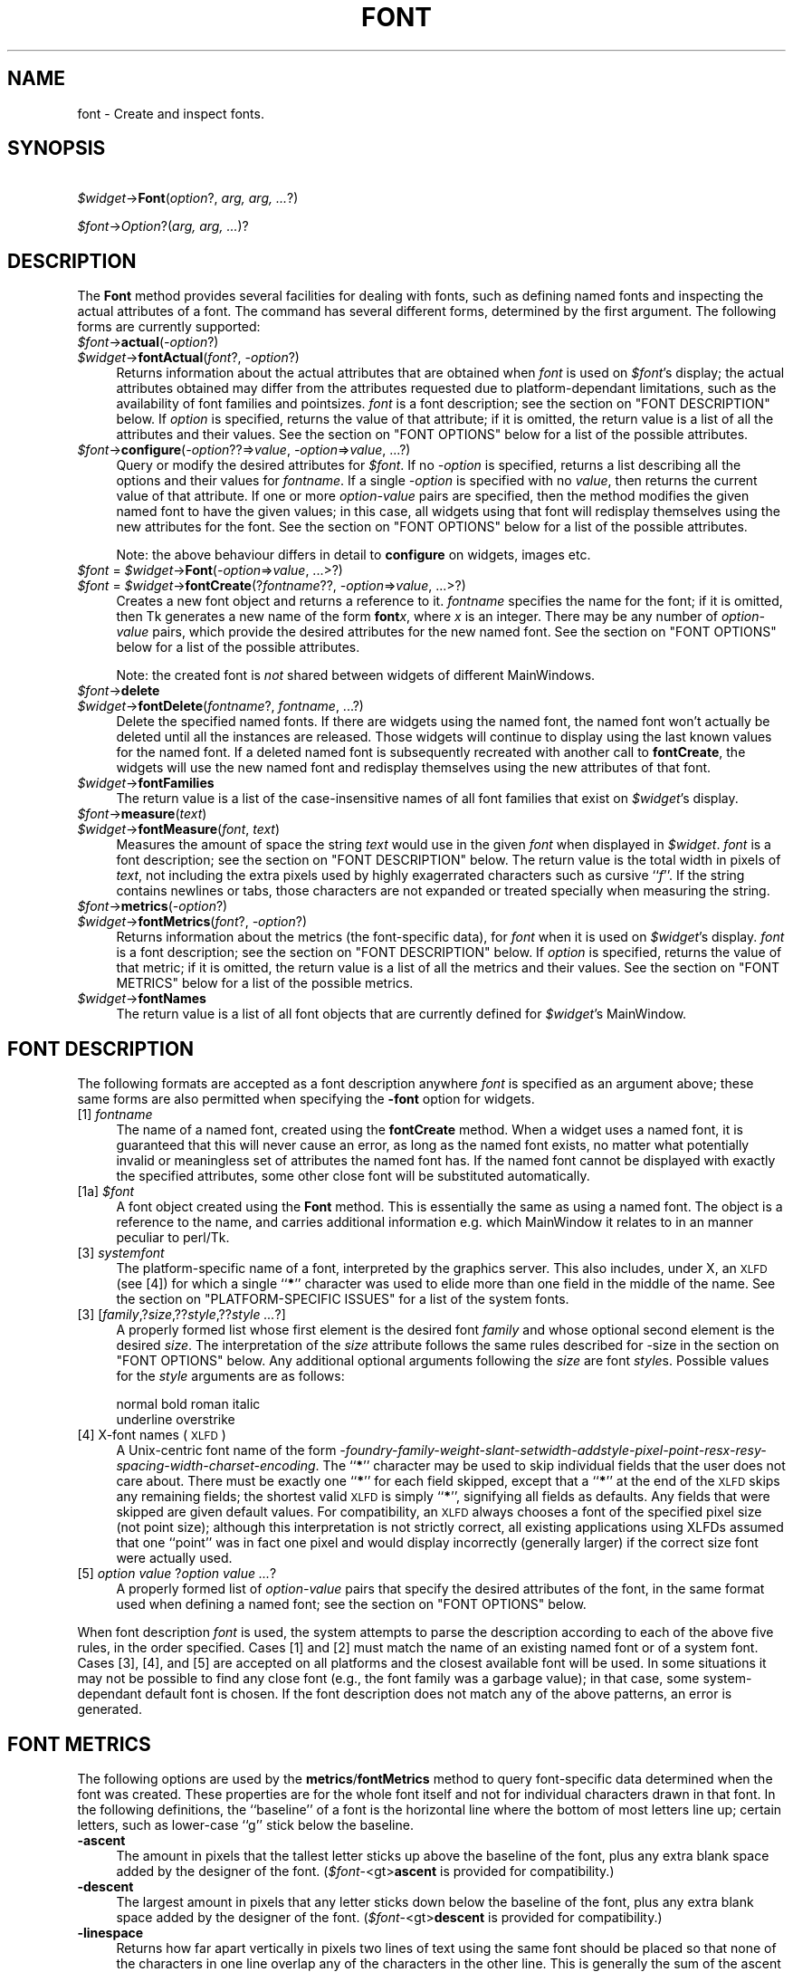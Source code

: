 .\" Automatically generated by Pod::Man version 1.15
.\" Fri Apr 20 14:50:37 2001
.\"
.\" Standard preamble:
.\" ======================================================================
.de Sh \" Subsection heading
.br
.if t .Sp
.ne 5
.PP
\fB\\$1\fR
.PP
..
.de Sp \" Vertical space (when we can't use .PP)
.if t .sp .5v
.if n .sp
..
.de Ip \" List item
.br
.ie \\n(.$>=3 .ne \\$3
.el .ne 3
.IP "\\$1" \\$2
..
.de Vb \" Begin verbatim text
.ft CW
.nf
.ne \\$1
..
.de Ve \" End verbatim text
.ft R

.fi
..
.\" Set up some character translations and predefined strings.  \*(-- will
.\" give an unbreakable dash, \*(PI will give pi, \*(L" will give a left
.\" double quote, and \*(R" will give a right double quote.  | will give a
.\" real vertical bar.  \*(C+ will give a nicer C++.  Capital omega is used
.\" to do unbreakable dashes and therefore won't be available.  \*(C` and
.\" \*(C' expand to `' in nroff, nothing in troff, for use with C<>
.tr \(*W-|\(bv\*(Tr
.ds C+ C\v'-.1v'\h'-1p'\s-2+\h'-1p'+\s0\v'.1v'\h'-1p'
.ie n \{\
.    ds -- \(*W-
.    ds PI pi
.    if (\n(.H=4u)&(1m=24u) .ds -- \(*W\h'-12u'\(*W\h'-12u'-\" diablo 10 pitch
.    if (\n(.H=4u)&(1m=20u) .ds -- \(*W\h'-12u'\(*W\h'-8u'-\"  diablo 12 pitch
.    ds L" ""
.    ds R" ""
.    ds C` ""
.    ds C' ""
'br\}
.el\{\
.    ds -- \|\(em\|
.    ds PI \(*p
.    ds L" ``
.    ds R" ''
'br\}
.\"
.\" If the F register is turned on, we'll generate index entries on stderr
.\" for titles (.TH), headers (.SH), subsections (.Sh), items (.Ip), and
.\" index entries marked with X<> in POD.  Of course, you'll have to process
.\" the output yourself in some meaningful fashion.
.if \nF \{\
.    de IX
.    tm Index:\\$1\t\\n%\t"\\$2"
..
.    nr % 0
.    rr F
.\}
.\"
.\" For nroff, turn off justification.  Always turn off hyphenation; it
.\" makes way too many mistakes in technical documents.
.hy 0
.if n .na
.\"
.\" Accent mark definitions (@(#)ms.acc 1.5 88/02/08 SMI; from UCB 4.2).
.\" Fear.  Run.  Save yourself.  No user-serviceable parts.
.bd B 3
.    \" fudge factors for nroff and troff
.if n \{\
.    ds #H 0
.    ds #V .8m
.    ds #F .3m
.    ds #[ \f1
.    ds #] \fP
.\}
.if t \{\
.    ds #H ((1u-(\\\\n(.fu%2u))*.13m)
.    ds #V .6m
.    ds #F 0
.    ds #[ \&
.    ds #] \&
.\}
.    \" simple accents for nroff and troff
.if n \{\
.    ds ' \&
.    ds ` \&
.    ds ^ \&
.    ds , \&
.    ds ~ ~
.    ds /
.\}
.if t \{\
.    ds ' \\k:\h'-(\\n(.wu*8/10-\*(#H)'\'\h"|\\n:u"
.    ds ` \\k:\h'-(\\n(.wu*8/10-\*(#H)'\`\h'|\\n:u'
.    ds ^ \\k:\h'-(\\n(.wu*10/11-\*(#H)'^\h'|\\n:u'
.    ds , \\k:\h'-(\\n(.wu*8/10)',\h'|\\n:u'
.    ds ~ \\k:\h'-(\\n(.wu-\*(#H-.1m)'~\h'|\\n:u'
.    ds / \\k:\h'-(\\n(.wu*8/10-\*(#H)'\z\(sl\h'|\\n:u'
.\}
.    \" troff and (daisy-wheel) nroff accents
.ds : \\k:\h'-(\\n(.wu*8/10-\*(#H+.1m+\*(#F)'\v'-\*(#V'\z.\h'.2m+\*(#F'.\h'|\\n:u'\v'\*(#V'
.ds 8 \h'\*(#H'\(*b\h'-\*(#H'
.ds o \\k:\h'-(\\n(.wu+\w'\(de'u-\*(#H)/2u'\v'-.3n'\*(#[\z\(de\v'.3n'\h'|\\n:u'\*(#]
.ds d- \h'\*(#H'\(pd\h'-\w'~'u'\v'-.25m'\f2\(hy\fP\v'.25m'\h'-\*(#H'
.ds D- D\\k:\h'-\w'D'u'\v'-.11m'\z\(hy\v'.11m'\h'|\\n:u'
.ds th \*(#[\v'.3m'\s+1I\s-1\v'-.3m'\h'-(\w'I'u*2/3)'\s-1o\s+1\*(#]
.ds Th \*(#[\s+2I\s-2\h'-\w'I'u*3/5'\v'-.3m'o\v'.3m'\*(#]
.ds ae a\h'-(\w'a'u*4/10)'e
.ds Ae A\h'-(\w'A'u*4/10)'E
.    \" corrections for vroff
.if v .ds ~ \\k:\h'-(\\n(.wu*9/10-\*(#H)'\s-2\u~\d\s+2\h'|\\n:u'
.if v .ds ^ \\k:\h'-(\\n(.wu*10/11-\*(#H)'\v'-.4m'^\v'.4m'\h'|\\n:u'
.    \" for low resolution devices (crt and lpr)
.if \n(.H>23 .if \n(.V>19 \
\{\
.    ds : e
.    ds 8 ss
.    ds o a
.    ds d- d\h'-1'\(ga
.    ds D- D\h'-1'\(hy
.    ds th \o'bp'
.    ds Th \o'LP'
.    ds ae ae
.    ds Ae AE
.\}
.rm #[ #] #H #V #F C
.\" ======================================================================
.\"
.IX Title "FONT 1"
.TH FONT 1 "perl v5.6.1" "1999-11-09" "User Contributed Perl Documentation"
.UC
.SH "NAME"
font \- Create and inspect fonts.
.SH "SYNOPSIS"
.IX Header "SYNOPSIS"
\&\ \fI$widget\fR\->\fBFont\fR(\fIoption\fR?, \fIarg, arg, ...\fR?)
.PP
\&\ \fI$font\fR\->\fIOption\fR?(\fIarg, arg, ...\fR)?
.SH "DESCRIPTION"
.IX Header "DESCRIPTION"
The \fBFont\fR method provides several facilities for dealing with
fonts, such as defining named fonts and inspecting the actual attributes of
a font.  The command has several different forms, determined by the
first argument.  The following forms are currently supported:
.Ip "\fI$font\fR->\fBactual\fR(\fI\-option\fR?)" 4
.IX Item "$font->actual(-option?)"
.PD 0
.Ip "\fI$widget\fR->\fBfontActual\fR(\fIfont\fR?, \fI\-option\fR?)" 4
.IX Item "$widget->fontActual(font?, -option?)"
.PD
Returns information about the actual attributes that are obtained when
\&\fIfont\fR is used on \fI$font\fR's display; the actual attributes obtained
may differ from the attributes requested due to platform-dependant
limitations, such as the availability of font families and pointsizes.
\&\fIfont\fR is a font description; see the section on "FONT DESCRIPTION" below.  If
\&\fIoption\fR is specified, returns the value of that attribute; if it is
omitted, the return value is a list of all the attributes and their values.
See the section on "FONT OPTIONS" below for a list of the possible attributes.
.Ip "\fI$font\fR->\fBconfigure\fR(\fI\-option\fR??=>\fIvalue\fR, \fI\-option\fR=>\fIvalue\fR, ...?)" 4
.IX Item "$font->configure(-option??=>value, -option=>value, ...?)"
Query or modify the desired attributes for \fI$font\fR.
If no \fI\-option\fR is specified, returns a list describing
all the options and their values for \fIfontname\fR.  If a single \fI\-option\fR
is specified with no \fIvalue\fR, then returns the current value of that
attribute.  If one or more \fIoption-value\fR pairs are specified,
then the method modifies the given named font to have the given values; in
this case, all widgets using that font will redisplay themselves using the
new attributes for the font.  See the section on "FONT OPTIONS" below for a list of the
possible attributes.
.Sp
Note: the above behaviour differs in detail to \fBconfigure\fR on widgets,
images etc. 
.Ip "\fI$font\fR = \fI$widget\fR->\fBFont\fR(\fI\-option\fR=>\fIvalue\fR, ...>?)" 4
.IX Item "$font = $widget->Font(-option=>value, ...>?)"
.PD 0
.Ip "\fI$font\fR = \fI$widget\fR->\fBfontCreate\fR(?\fIfontname\fR??, \fI\-option\fR=>\fIvalue\fR, ...>?)" 4
.IX Item "$font = $widget->fontCreate(?fontname??, -option=>value, ...>?)"
.PD
Creates a new font object and returns a reference to it.  
\&\fIfontname\fR specifies the name for the font; if it is omitted, then Tk generates
a new name of the form \fBfont\fR\fIx\fR, where \fIx\fR is an integer.  There may be any
number of \fIoption-value\fR pairs, which provide the desired attributes for
the new named font.  See the section on "FONT OPTIONS" below for a list of the possible
attributes.
.Sp
Note: the created font is \fInot\fR shared between widgets of different
MainWindows.
.Ip "\fI$font\fR->\fBdelete\fR" 4
.IX Item "$font->delete"
.PD 0
.Ip "\fI$widget\fR->\fBfontDelete\fR(\fIfontname\fR?, \fIfontname\fR, ...?)" 4
.IX Item "$widget->fontDelete(fontname?, fontname, ...?)"
.PD
Delete the specified named fonts.  If there are widgets using the named font,
the named font won't actually be deleted until all the instances are
released.  Those widgets will continue to display using the last known values
for the named font.  If a deleted named font is subsequently recreated with
another call to \fBfontCreate\fR, the widgets will use the new named font
and redisplay themselves using the new attributes of that font.
.Ip "\fI$widget\fR->\fBfontFamilies\fR" 4
.IX Item "$widget->fontFamilies"
The return value is a list of the case-insensitive names of all font families
that exist on \fI$widget\fR's display.
.Ip "\fI$font\fR->\fBmeasure\fR(\fItext\fR)" 4
.IX Item "$font->measure(text)"
.PD 0
.Ip "\fI$widget\fR->\fBfontMeasure\fR(\fIfont\fR, \fItext\fR)" 4
.IX Item "$widget->fontMeasure(font, text)"
.PD
Measures the amount of space the string \fItext\fR would use in the given
\&\fIfont\fR when displayed in \fI$widget\fR.  \fIfont\fR is a font description;
see the section on "FONT DESCRIPTION" below.
The return value is the total width in pixels
of \fItext\fR, not including the extra pixels used by highly exagerrated
characters such as cursive ``\fIf\fR''.  If the string contains newlines or tabs,
those characters are not expanded or treated specially when measuring the
string.
.Ip "\fI$font\fR->\fBmetrics\fR(\fI\-option\fR?)" 4
.IX Item "$font->metrics(-option?)"
.PD 0
.Ip "\fI$widget\fR->\fBfontMetrics\fR(\fIfont\fR?, \fI\-option\fR?)" 4
.IX Item "$widget->fontMetrics(font?, -option?)"
.PD
Returns information about the metrics (the font-specific data), for
\&\fIfont\fR when it is used on \fI$widget\fR's display.  \fIfont\fR is a font
description; see the section on "FONT DESCRIPTION" below.
If \fIoption\fR is specified,
returns the value of that metric; if it is omitted, the return value is a
list of all the metrics and their values.  See the section on "FONT METRICS" below for a list
of the possible metrics.
.Ip "\fI$widget\fR->\fBfontNames\fR" 4
.IX Item "$widget->fontNames"
The return value is a list of all font objects that are currently defined for
\&\fI$widget\fR's MainWindow.
.SH "FONT DESCRIPTION"
.IX Header "FONT DESCRIPTION"
The following formats are accepted as a font description anywhere
\&\fIfont\fR is specified as an argument above; these same forms are also
permitted when specifying the \fB\-font\fR option for widgets.
.Ip "[1] \fIfontname\fR" 4
.IX Item "[1] fontname"
The name of a named font, created using the \fBfontCreate\fR method.  When
a widget uses a named font, it is guaranteed that this will never cause an
error, as long as the named font exists, no matter what potentially invalid
or meaningless set of attributes the named font has.  If the named font
cannot be displayed with exactly the specified attributes, some other close
font will be substituted automatically.
.Ip "[1a] \fI$font\fR" 4
.IX Item "[1a] $font"
A font object created using the \fBFont\fR method. This is essentially the same
as using a named font. The object is a reference to the name, and carries
additional information e.g. which MainWindow it relates to in an manner peculiar
to perl/Tk.
.Ip "[3] \fIsystemfont\fR" 4
.IX Item "[3] systemfont"
The platform-specific name of a font, interpreted by the graphics server.
This also includes, under X, an \s-1XLFD\s0 (see [4]) for which a single ``\fB*\fR''
character was used to elide more than one field in the middle of the
name.  See the section on "PLATFORM-SPECIFIC ISSUES" for a list of the system fonts.
.Ip "[3] [\fIfamily\fR,?\fIsize\fR,??\fIstyle\fR,??\fIstyle ...\fR?]" 4
.IX Item "[3] [family,?size,??style,??style ...?]"
A properly formed list whose first element is the desired font
\&\fIfamily\fR and whose optional second element is the desired \fIsize\fR.
The interpretation of the \fIsize\fR attribute follows the same rules
described for -size in the section on "FONT OPTIONS" below.  Any additional optional
arguments following the \fIsize\fR are font \fIstyle\fRs.  Possible values
for the \fIstyle\fR arguments are as follows:
.Sp
.Vb 2
\&    normal      bold    roman   italic
\&    underline   overstrike
.Ve
.Ip "[4] X-font names (\s-1XLFD\s0)" 4
.IX Item "[4] X-font names (XLFD)"
A Unix-centric font name of the form
\&\fI\-foundry-family-weight-slant-setwidth-addstyle-pixel-point-resx-resy-spacing-width-charset-encoding\fR.
The ``\fB*\fR'' character may be used to skip individual fields that the
user does not care about.  There must be exactly one ``\fB*\fR'' for each
field skipped, except that a ``\fB*\fR'' at the end of the \s-1XLFD\s0 skips any
remaining fields; the shortest valid \s-1XLFD\s0 is simply ``\fB*\fR'', signifying
all fields as defaults.  Any fields that were skipped are given default
values.  For compatibility, an \s-1XLFD\s0 always chooses a font of the specified
pixel size (not point size); although this interpretation is not strictly
correct, all existing applications using XLFDs assumed that one ``point''
was in fact one pixel and would display incorrectly (generally larger) if
the correct size font were actually used.
.Ip "[5] \fIoption value \fR?\fIoption value ...\fR?" 4
.IX Item "[5] option value ?option value ...?"
A properly formed list of \fIoption-value\fR pairs that specify
the desired attributes of the font, in the same format used when defining
a named font; see the section on "FONT OPTIONS" below.
.PP
When font description \fIfont\fR is used, the system attempts to parse the
description according to each of the above five rules, in the order specified.
Cases [1] and [2] must match the name of an existing named font or of a
system font.  Cases [3], [4], and [5] are accepted on all
platforms and the closest available font will be used.  In some situations
it may not be possible to find any close font (e.g., the font family was
a garbage value); in that case, some system-dependant default font is
chosen.  If the font description does not match any of the above patterns,
an error is generated.
.SH "FONT METRICS"
.IX Header "FONT METRICS"
The following options are used by the \fBmetrics\fR/\fBfontMetrics\fR method to query
font-specific data determined when the font was created.  These properties are
for the whole font itself and not for individual characters drawn in that
font.  In the following definitions, the ``baseline'' of a font is the
horizontal line where the bottom of most letters line up; certain letters,
such as lower-case ``g'' stick below the baseline.
.Ip "\fB\-ascent\fR" 4
.IX Item "-ascent"
The amount in pixels that the tallest letter sticks up above the baseline of
the font, plus any extra blank space added by the designer of the font.
(\fI$font\fR\-<gt>\fBascent\fR is provided for compatibility.)
.Ip "\fB\-descent\fR" 4
.IX Item "-descent"
The largest amount in pixels that any letter sticks down below the baseline
of the font, plus any extra blank space added by the designer of the font.
(\fI$font\fR\-<gt>\fBdescent\fR is provided for compatibility.)
.Ip "\fB\-linespace\fR" 4
.IX Item "-linespace"
Returns how far apart vertically in pixels two lines of text using the same
font should be placed so that none of the characters in one line overlap any
of the characters in the other line.  This is generally the sum of the ascent
above the baseline line plus the descent below the baseline.
.Ip "\fB\-fixed\fR" 4
.IX Item "-fixed"
Returns a boolean flag that is ``\fB1\fR'' if this is a fixed-width font,
where each normal character is the the same width as all the other
characters, or is ``\fB0\fR'' if this is a proportionally-spaced font, where
individual characters have different widths.  The widths of control
characters, tab characters, and other non-printing characters are not
included when calculating this value.
.SH "FONT OPTIONS"
.IX Header "FONT OPTIONS"
The following options are supported on all platforms, and are used when
constructing a named font or when specifying a font using style [5] as
above:
.Ip "\fB\-family\fR => \fIname\fR" 4
.IX Item "-family => name"
The case-insensitive font family name.  Tk guarantees to support the font
families named \fBCourier\fR (a monospaced ``typewriter'' font), \fBTimes\fR
(a serifed ``newspaper'' font), and \fBHelvetica\fR (a sans-serif
``European'' font).  The most closely matching native font family will
automatically be substituted when one of the above font families is used.
The \fIname\fR may also be the name of a native, platform-specific font
family; in that case it will work as desired on one platform but may not
display correctly on other platforms.  If the family is unspecified or
unrecognized, a platform-specific default font will be chosen.
.Ip "\fB\-size\fR => \fIsize\fR" 4
.IX Item "-size => size"
The desired size of the font.  If the \fIsize\fR argument is a positive
number, it is interpreted as a size in points.  If \fIsize\fR is a negative
number, its absolute value is interpreted as a size in pixels.  If a
font cannot be displayed at the specified size, a nearby size will be
chosen.  If \fIsize\fR is unspecified or zero, a platform-dependent default
size will be chosen.
.Sp
The original Tcl/Tk authors believe sizes should normally be specified in points
so the application will remain the same ruler size on the screen, even when
changing screen resolutions or moving scripts across platforms. While this is an
admirable goal it does not work as well in practice as they hoped.
The mapping between points and  pixels is set when the application starts, based
on alleged properties of the installed monitor, but it can be overridden by
calling the  scaling command. However this can be
problematic when system has no way of telling if (say) an 11\*(L" or 22\*(R" monitor is
attached, also if it \fIcan\fR tell then some monitor sizes may result in poorer
quality scaled fonts being used rather than a \*(L"tuned\*(R" bitmap font. 
In addition specifying pixels is useful in certain circumstances such as when a piece of text
must line up with respect to a fixed-size bitmap. 
.Sp
At present the Tcl/Tk scheme is used unchanged, with \*(L"point\*(R" size being returned
by \fIactual\fR (as an integer), and used internally. Suggestions for work-rounds
to undesirable behaviour welcome.
.Ip "\fB\-weight\fR => \fIweight\fR" 4
.IX Item "-weight => weight"
The nominal thickness of the characters in the font.  The value
\&\fBnormal\fR specifies a normal weight font, while \fBbold\fR specifies a
bold font.  The closest available weight to the one specified will
be chosen.  The default weight is \fBnormal\fR.
.Ip "\fB\-slant\fR => \fIslant\fR" 4
.IX Item "-slant => slant"
The amount the characters in the font are slanted away from the
vertical.  Valid values for slant are \fBroman\fR and \fBitalic\fR.
A roman font is the normal, upright appearance of a font, while
an italic font is one that is tilted some number of degrees from upright.
The closest available slant to the one specified will be chosen.
The default slant is \fBroman\fR.
.Ip "\fB\-underline\fR => \fIboolean\fR" 4
.IX Item "-underline => boolean"
The value is a boolean flag that specifies whether characters in this
font should be underlined.  The default value for underline is \fBfalse\fR.
.Ip "\fB\-overstrike\fR => \fIboolean\fR" 4
.IX Item "-overstrike => boolean"
The value is a boolean flag that specifies whether a horizontal line should
be drawn through the middle of characters in this font.  The default value
for overstrike is \fBfalse\fR.
.SH "PLATFORM-SPECIFIC ISSUES"
.IX Header "PLATFORM-SPECIFIC ISSUES"
The following named system fonts are supported:
.Ip "X Windows:" 4
.IX Item "X Windows:"
All valid X font names, including those listed by \fIxlsfonts\fR\|(1), are available.
.Ip "\s-1MS\s0 Windows:" 4
.IX Item "MS Windows:"
.Vb 2
\& system       ansi       device
\& systemfixed  ansifixed  oemfixed
.Ve
.Ip "Macintosh:" 4
.IX Item "Macintosh:"
.Vb 1
\& system       application
.Ve
.SH "COMPATIBILITY WITH PREVIOUS VERSIONS"
.IX Header "COMPATIBILITY WITH PREVIOUS VERSIONS"
In prior versions of perl/Tk the \fI$widget\fR->\fBFont\fR method was a perl
wrapper on the original \*(L"[4] X-font names (\s-1XLFD\s0)\*(R" style as described above
(which was the only form supported by versions of core tk prior to version
tk8.0). 
This module is provided in its original form (it has just been renamed)
via:
.PP
.Vb 2
\& use Tk::X11Font;
\& I<$widget>-E<gt>B<X11Font>(...)
.Ve
However the methods of the old scheme have been mimiced as closely as possible
with the new scheme. It is intended that code should work without modification,
except for the case of using :
.PP
.Vb 1
\&  @names = $font->Name;
.Ve
i.e. the \fIName\fR method in an array/list context. This now returns one element 
on all platforms (as it did on Win32), while previously on X systems it returned
a list of fonts that matched an under-specified pattern.
.PP
Briefly the methods supported for compatibilty are as follows:
.Ip "$newfont = \fI$font\fR->\fBClone\fR(\fI\-option\fR=>\fIvalue\fR, ...>?)" 4
.IX Item "$newfont = $font->Clone(-option=>value, ...>?)"
Returns a new font object \fI$newfont\fR related to the original \fI$font\fR by 
changing the values of the specified \fI\-option\fRs.
.Ip "\fI$font\fR->Family \- maps to \-family" 4
.IX Item "$font->Family - maps to -family"
.PD 0
.Ip "\fI$font\fR->Weight \- maps to \-weight" 4
.IX Item "$font->Weight - maps to -weight"
.Ip "\fI$font\fR->Slant \- maps to \-slant" 4
.IX Item "$font->Slant - maps to -slant"
.Ip "\fI$font\fR->Pixel and Point \- map to \-size" 4
.IX Item "$font->Pixel and Point - map to -size"
.PD
.PP
New code should use \fI$font\fR->\fBconfigure\fR to achieve same effect as last
four items above.
.Ip "Foundry, Swidth, Adstyle, Xres, Yres, Space, Avgwidth, Registry, Encoding" 4
.IX Item "Foundry, Swidth, Adstyle, Xres, Yres, Space, Avgwidth, Registry, Encoding"
Are all ignored if set, and return '*' if queried.
.Ip "\fI$font\fR->\fBName\fR" 4
.IX Item "$font->Name"
Returns the name of a named font, or a string representation of an unnamed
font. Using \fI$font\fR in a scalar context does the same. Note this is distinctly
different from behaviour of X11Font's Name in
a list context.
.Ip "\fI$font\fR->\fBPattern\fR" 4
.IX Item "$font->Pattern"
Returns a \s-1XLFD\s0 string for the font based on \fIactual\fR values, and some heuristics
to map Tk's forms to the \*(L"standard\*(R" X conventions. 
.SH "SEE ALSO"
.IX Header "SEE ALSO"
Tk::options
.PP
Tk::X11Font
.SH "KEYWORDS"
.IX Header "KEYWORDS"
font
